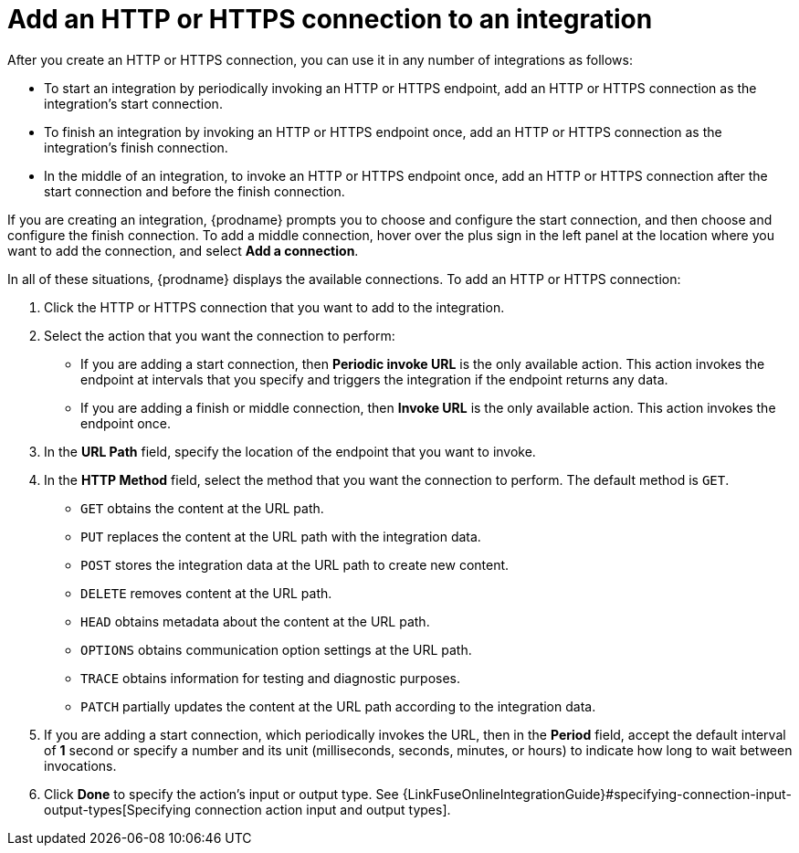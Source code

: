 [id='adding-http-connections']
= Add an HTTP or HTTPS connection to an integration

After you create an HTTP or HTTPS connection, you can use it 
in any number of integrations as follows:

* To start an integration by periodically invoking an HTTP or HTTPS endpoint, 
add an HTTP or HTTPS connection as the integration's start connection. 

* To finish an integration by invoking an HTTP or HTTPS endpoint once, 
add an HTTP or HTTPS connection as the integration's finish connection. 

* In the middle of an integration, to invoke an HTTP or HTTPS endpoint
once, add an HTTP or HTTPS connection
after the start connection and before the finish connection. 

If you are creating an integration, {prodname} prompts you to choose
and configure the start connection, and then choose and configure the
finish connection. To add a middle connection, hover over the plus sign
in the left panel at the location where you want to add the connection, 
and select *Add a connection*. 

In all of these situations, {prodname} displays the available
connections. To add an HTTP or HTTPS connection:

. Click the HTTP or HTTPS connection that you want to add to the
integration. 
. Select the action that you want the connection to perform:
+ 
* If you are adding a start connection, then *Periodic invoke URL*
is the only available action. This action invokes the endpoint at intervals
that you specify and triggers the integration if the endpoint returns
any data. 

* If you are adding a finish or middle connection, then *Invoke URL* 
is the only available action. This action invokes the endpoint once. 

. In the *URL Path* field, specify the location of the endpoint that you 
want to invoke. 

. In the *HTTP Method* field, select the method that you want the 
connection to perform. The default method is `GET`. 
+
* `GET` obtains the content at the URL path. 
* `PUT` replaces the content at the URL path with the integration data. 
* `POST` stores the integration data at the URL path to create new 
content.
* `DELETE` removes content at the URL path.
* `HEAD` obtains metadata about the content at the URL path. 
* `OPTIONS` obtains communication option settings at the URL path.
* `TRACE` obtains information for testing and diagnostic purposes. 
* `PATCH` partially updates the content at the URL path according to
the integration data. 

. If you are adding a start connection, which periodically invokes the 
URL, then in the  *Period* field, accept the default interval of *1* second 
or specify a number and its unit (milliseconds, seconds, minutes, or hours)
to indicate how long to wait between invocations. 

. Click *Done* to specify the action's input or output type. See 
{LinkFuseOnlineIntegrationGuide}#specifying-connection-input-output-types[Specifying connection action input and output types]. 
